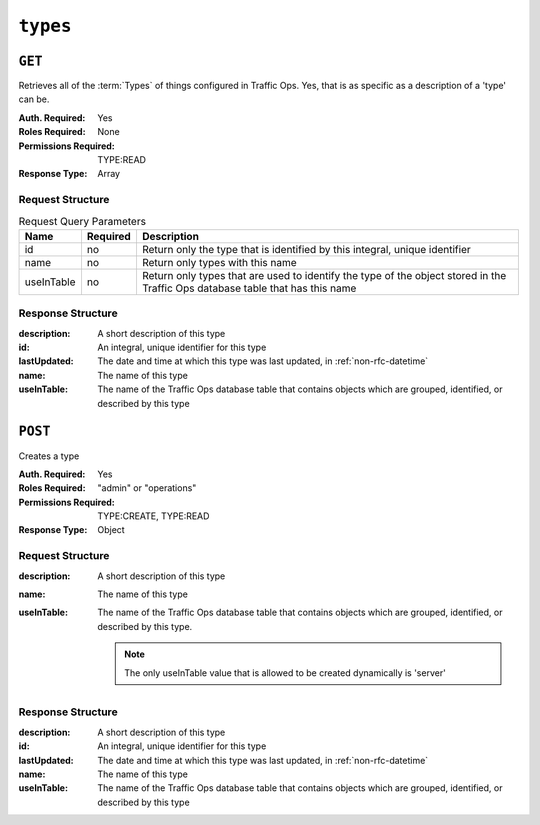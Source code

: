 ..
..
.. Licensed under the Apache License, Version 2.0 (the "License");
.. you may not use this file except in compliance with the License.
.. You may obtain a copy of the License at
..
..     http://www.apache.org/licenses/LICENSE-2.0
..
.. Unless required by applicable law or agreed to in writing, software
.. distributed under the License is distributed on an "AS IS" BASIS,
.. WITHOUT WARRANTIES OR CONDITIONS OF ANY KIND, either express or implied.
.. See the License for the specific language governing permissions and
.. limitations under the License.
..

.. _to-api-types:

*********
``types``
*********

``GET``
=======
Retrieves all of the :term:`Types` of things configured in Traffic Ops. Yes, that is as specific as a description of a 'type' can be.

:Auth. Required: Yes
:Roles Required: None
:Permissions Required: TYPE:READ
:Response Type:  Array

Request Structure
-----------------
.. table:: Request Query Parameters

	+------------+----------+--------------------------------------------------------------------------------------------------------------------------------+
	|    Name    | Required |                Description                                                                                                     |
	+============+==========+================================================================================================================================+
	|     id     | no       | Return only the type that is identified by this integral, unique identifier                                                    |
	+------------+----------+--------------------------------------------------------------------------------------------------------------------------------+
	|    name    | no       | Return only types with this name                                                                                               |
	+------------+----------+--------------------------------------------------------------------------------------------------------------------------------+
	| useInTable | no       | Return only types that are used to identify the type of the object stored in the Traffic Ops database table that has this name |
	+------------+----------+--------------------------------------------------------------------------------------------------------------------------------+

.. code-block:: http
	:caption: Request Structure

	GET /api/4.0/types?name=TC_LOC HTTP/1.1
	Host: trafficops.infra.ciab.test
	User-Agent: curl/7.47.0
	Accept: */*
	Cookie: mojolicious=...

Response Structure
------------------
:description: A short description of this type
:id:          An integral, unique identifier for this type
:lastUpdated: The date and time at which this type was last updated, in :ref:`non-rfc-datetime`
:name:        The name of this type
:useInTable:  The name of the Traffic Ops database table that contains objects which are grouped, identified, or described by this type

.. code-block:: http
	:caption: Response Example

	HTTP/1.1 200 OK
	Access-Control-Allow-Credentials: true
	Access-Control-Allow-Headers: Origin, X-Requested-With, Content-Type, Accept, Set-Cookie, Cookie
	Access-Control-Allow-Methods: POST,GET,OPTIONS,PUT,DELETE
	Access-Control-Allow-Origin: *
	Content-Type: application/json
	Set-Cookie: mojolicious=...; Path=/; Expires=Mon, 18 Nov 2019 17:40:54 GMT; Max-Age=3600; HttpOnly
	Whole-Content-Sha512: EH8jo8OrCu79Tz9xpgT3YRyKJ/p2NcTmbS3huwtqRByHz9H6qZLQjA59RIPaVSq3ZxsU6QhTaox5nBkQ9LPSAA==
	X-Server-Name: traffic_ops_golang/
	Date: Wed, 12 Dec 2018 22:59:22 GMT
	Content-Length: 168

	{ "response": [
		{
			"id": 48,
			"lastUpdated": "2018-12-12 16:26:41+00",
			"name": "TC_LOC",
			"description": "Location for Traffic Control Component Servers",
			"useInTable": "cachegroup"
		}
	]}

``POST``
========
Creates a type

:Auth. Required: Yes
:Roles Required: "admin" or "operations"
:Permissions Required: TYPE:CREATE, TYPE:READ
:Response Type: Object

Request Structure
-----------------

:description: A short description of this type
:name:        The name of this type
:useInTable:  The name of the Traffic Ops database table that contains objects which are grouped, identified, or described by this type.

	.. note:: The only useInTable value that is allowed to be created dynamically is 'server'

.. code-block:: http
	:caption: Request Structure

	POST /api/4.0/type HTTP/1.1
	Host: trafficops.infra.ciab.test
	User-Agent: curl/7.47.0
	Accept: */*
	Cookie: mojolicious=...
	Content-Length: 67
	Content-Type: application/json

	{
		"name": "Example01",
		"description": "Example",
		"useInTable": "server"
	}

Response Structure
------------------

:description: A short description of this type
:id:          An integral, unique identifier for this type
:lastUpdated: The date and time at which this type was last updated, in :ref:`non-rfc-datetime`
:name:        The name of this type
:useInTable:  The name of the Traffic Ops database table that contains objects which are grouped, identified, or described by this type

.. code-block:: http
	:caption: Response Example

	HTTP/1.1 200 OK
	Access-Control-Allow-Credentials: true
	Access-Control-Allow-Headers: Origin, X-Requested-With, Content-Type, Accept, Set-Cookie, Cookie
	Access-Control-Allow-Methods: POST,GET,OPTIONS,PUT,DELETE
	Access-Control-Allow-Origin: *
	Content-Type: application/json
	Set-Cookie: mojolicious=...; Path=/; Expires=Mon, 18 Nov 2019 17:40:54 GMT; Max-Age=3600; HttpOnly
	Whole-Content-Sha512: EH8jo8OrCu79Tz9xpgT3YRyKJ/p2NcTmbS3huwtqRByHz9H6qZLQjA59RIPaVSq3ZxsU6QhTaox5nBkQ9LPSAA==
	X-Server-Name: traffic_ops_golang/
	Date: Wed, 26 Feb 2020 18:58:41 GMT
	Content-Length: 171

	{
		"alerts": [
		{
			"text": "type was created.",
			"level": "success"
		}],
		"response": [
		{
			"id": 3004,
			"lastUpdated": "2020-02-26 18:58:41+00",
			"name": "Example01",
			"description": "Example"
			"useInTable": "server"
		}]
	}
